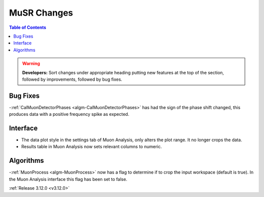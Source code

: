 ============
MuSR Changes
============

.. contents:: Table of Contents
   :local:

.. warning:: **Developers:** Sort changes under appropriate heading
    putting new features at the top of the section, followed by
    improvements, followed by bug fixes.

Bug Fixes
---------
-:ref:`CalMuonDetectorPhases <algm-CalMuonDetectorPhases>` has had the sign of the phase shift changed, this produces data with a positive frequency spike as expected.

Interface
---------
- The data plot style in the settings tab of Muon Analysis, only alters the plot range. It no longer crops the data.  
- Results table in Muon Analysis now sets relevant columns to numeric. 

Algorithms
----------
-:ref:`MuonProcess <algm-MuonProcess>` now has a flag to determine if to crop the input workspace (default is true). In the Muon Analysis interface this flag has been set to false.

:ref:`Release 3.12.0 <v3.12.0>`
